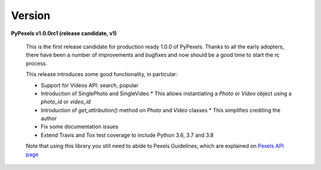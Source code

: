 Version
=======
**PyPexels v1.0.0rc1 (release candidate, v1)**

    This is the first release candidate for production ready 1.0.0 of PyPexels.
    Thanks to all the early adopters, there have been a number of improvements
    and bugfixes and now should be a good time to start the rc process.

    This release introduces some good functionality, in particular:

    * Support for Videos API: search, popular
    * Introduction of SinglePhoto and SingleVideo
      * This allows instantiating a `Photo` or `Video` object using a `photo_id` or `video_id`
    * Introduction of `get_attribution()` method on `Photo` and `Video` classes
      * This simplifies crediting the author
    * Fix some documentation issues
    * Extend Travis and Tox test coverage to include Python 3.6, 3.7 and 3.8

    Note that using this library you still need to abide to Pexels Guidelines, which
    are explained on `Pexels API page <https://www.pexels.com/api/>`_
